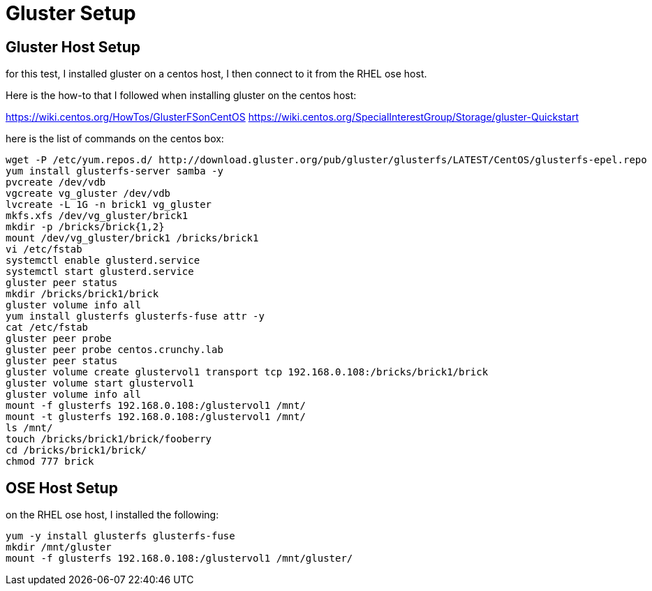 = Gluster Setup

== Gluster Host Setup

for this test, I installed gluster on a centos
host, I then connect to it from the RHEL ose host.

Here is the how-to that I followed when
installing gluster on the centos host:

https://wiki.centos.org/HowTos/GlusterFSonCentOS
https://wiki.centos.org/SpecialInterestGroup/Storage/gluster-Quickstart

here is the list of commands on the centos box:

....
wget -P /etc/yum.repos.d/ http://download.gluster.org/pub/gluster/glusterfs/LATEST/CentOS/glusterfs-epel.repo
yum install glusterfs-server samba -y
pvcreate /dev/vdb
vgcreate vg_gluster /dev/vdb
lvcreate -L 1G -n brick1 vg_gluster
mkfs.xfs /dev/vg_gluster/brick1
mkdir -p /bricks/brick{1,2}
mount /dev/vg_gluster/brick1 /bricks/brick1
vi /etc/fstab
systemctl enable glusterd.service
systemctl start glusterd.service
gluster peer status
mkdir /bricks/brick1/brick
gluster volume info all
yum install glusterfs glusterfs-fuse attr -y
cat /etc/fstab
gluster peer probe
gluster peer probe centos.crunchy.lab
gluster peer status
gluster volume create glustervol1 transport tcp 192.168.0.108:/bricks/brick1/brick
gluster volume start glustervol1
gluster volume info all
mount -f glusterfs 192.168.0.108:/glustervol1 /mnt/
mount -t glusterfs 192.168.0.108:/glustervol1 /mnt/
ls /mnt/
touch /bricks/brick1/brick/fooberry
cd /bricks/brick1/brick/
chmod 777 brick
....

== OSE Host Setup

on the RHEL ose host, I installed the following:

....
yum -y install glusterfs glusterfs-fuse
mkdir /mnt/gluster
mount -f glusterfs 192.168.0.108:/glustervol1 /mnt/gluster/
....
